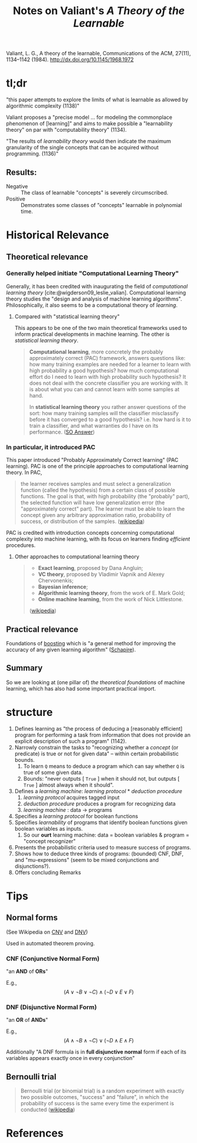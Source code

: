 #+TITLE: Notes on Valiant's /A Theory of the Learnable/
Valiant, L. G., A theory of the learnable, Communications of the ACM, 27(11), 1134–1142 (1984).  http://dx.doi.org/10.1145/1968.1972

* tl;dr

  "this paper attempts to explore the limits of what is learnable as allowed by
  algorithmic complexity (1138)"

  Valiant proposes a "precise model ... for modeling the commonplace phenomenon
  of [learning]" and aims to make possible a "learnability theory" on par with
  "computability theory" (1134).

  "The results of /learnability theory/ would then indicate the maximum
  granularity of the single concepts that can be acquired without programming.
  (1136)"
** Results:
   - Negative :: The class of learnable "concepts" is severely circumscribed.
   - Positive :: Demonstrates some classes of "concepts" learnable in polynomial
                 time.

* Historical Relevance

** Theoretical relevance

*** Generally helped initiate "Computational Learning Theory"

   Generally, it has been credited with inaugurating the field of /computational
   learning theory/ [cite:@wigderson09_leslie_valian]. Computational learning
   theory studies the "design and analysis of machine learning algorithms".
   Philosophically, it also seems to be a computational theory of /learning/.

**** Compared with "statistical learning theory"

     This appears to be one of the two main theoretical frameworks used to inform
     practical developments in machine learning. The other is /statistical
     learning theory/.

     #+BEGIN_QUOTE
     *Computational learning*, more concretely the probably approximately correct
     (PAC) framework, answers questions like: how many training examples are needed
     for a learner to learn with high probability a good hypothesis? how much
     computational effort do I need to learn with high probability such hypothesis?
     It does not deal with the concrete classifier you are working with. It is
     about what you can and cannot learn with some samples at hand.

     In *statistical learning theory* you rather answer questions of the sort: how
     many training samples will the classifier misclassify before it has converged
     to a good hypothesis? i.e. how hard is it to train a classifier, and what
     warranties do I have on its performance. ([[https://stats.stackexchange.com/questions/63077/statistical-learning-theory-vs-computational-learning-theory][SO Answer]])
     #+END_QUOTE

*** In particular, it introduced PAC

    This paper introduced "Probably Approximately Correct learning" (PAC
    learning). PAC is one of the principle approaches to computational learning
    theory. In PAC,

    #+BEGIN_QUOTE
    the learner receives samples and must select a generalization function
    (called the hypothesis) from a certain class of possible functions. The goal
    is that, with high probability (the "probably" part), the selected function
    will have low generalization error (the "approximately correct" part). The
    learner must be able to learn the concept given any arbitrary approximation
    ratio, probability of success, or distribution of the samples. ([[https://en.wikipedia.org/wiki/Probably_approximately_correct_learning][wikipedia]])
    #+END_QUOTE

    PAC is credited with introduction concepts concerning computational
    complexity into machine learning, with its focus on learners finding
    /efficient/ procedures.

**** Other approaches to computational learning theory

     #+BEGIN_QUOTE
     - *Exact learning*, proposed by Dana Angluin;
     - *VC theory*, proposed by Vladimir Vapnik and Alexey Chervonenkis;
     - *Bayesian inference*;
     - *Algorithmic learning theory*, from the work of E. Mark Gold;
     - *Online machine learning*, from the work of Nick Littlestone.
     ([[https://en.wikipedia.org/wiki/Computational_learning_theory][wikipedia]])
     #+END_QUOTE

** Practical relevance
   Foundations of [[https://en.wikipedia.org/wiki/Boosting_(machine_learning)][boosting]] which is "a general method for improving the accuracy
   of any given learning  algorithm" ([[https://link.springer.com/chapter/10.1007%252F978-0-387-21579-2_9][Schapire]]).
** Summary

   So we are looking at (one pillar of) /the theoretical foundations/ of machine
   learning, which has also had some important practical import.

* structure

  1. Defines learning as "the process of deducing a [reasonably efficient]
     program for performing a task from information that does not provide an
     explicit description of such a program" (1142).
  2. Narrowly constrain the tasks to "recognizing whether a /concept/ (or
     predicate) is true or not for given data" -- within certain probabilistic bounds.
     1. To learn =Q= means to deduce a program which can say whether =Q= is true
        of some given data.
     2. Bounds: "never outputs [ =True= ] when it should not, but outputs [
        =True= ] almost always when it should".
  3. Defines a /learning machine/: /learning protocol/ * /deduction procedure/
     1. /learning protocol/ acquires tagged input
     2. /deduction procedure/ produces a program for recognizing data
     3. /learning machine/ : data -> programs
  4. Specifies a /learning protocol/ for boolean functions
  5. Specifies /learnability/ of programs that identify boolean functions given
     boolean variables as inputs.
     1. So our *ourt* learning machine: data = boolean variables & program =
        "concept recognizer"
  6. Presents the probabilistic criteria used to measure success of programs.
  7. Shows how to deduce three kinds of programs: (bounded) CNF, DNF, and
     "mu-expressions" (seem to be mixed conjunctions and disjunctions?).
  8. Offers concluding Remarks

* Tips

** Normal forms
   (See Wikipedia on [[https://en.wikipedia.org/wiki/Conjunctive_normal_form][CNV]] and [[https://en.wikipedia.org/wiki/Disjunctive_normal_form][DNV]])

   Used in automated theorem proving.

*** CNF (Conjunctive Normal Form)
    "an *AND* of *ORs*"

    E.g., $$ (A\lor \neg B\lor \neg C)\land (\neg D\lor E\lor F) $$

*** DNF (Disjunctive Normal Form)
    "an *OR* of *ANDs*"

    E.g., $$ (A\land \neg B\land \neg C)\lor (\neg D\land E\land F) $$

    Additionally "A DNF formula is in *full disjunctive normal* form if each of
    its variables appears exactly once in every conjunction"
** Bernoulli trial
   #+BEGIN_QUOTE
   Bernoulli trial (or binomial trial) is a random experiment with exactly two
   possible outcomes, "success" and "failure", in which the probability of
   success is the same every time the experiment is conducted ([[https://en.wikipedia.org/wiki/Bernoulli_trial][wikipedia]])
   #+END_QUOTE


* References

#+PRINT_BIBLIOGRAPHY:
